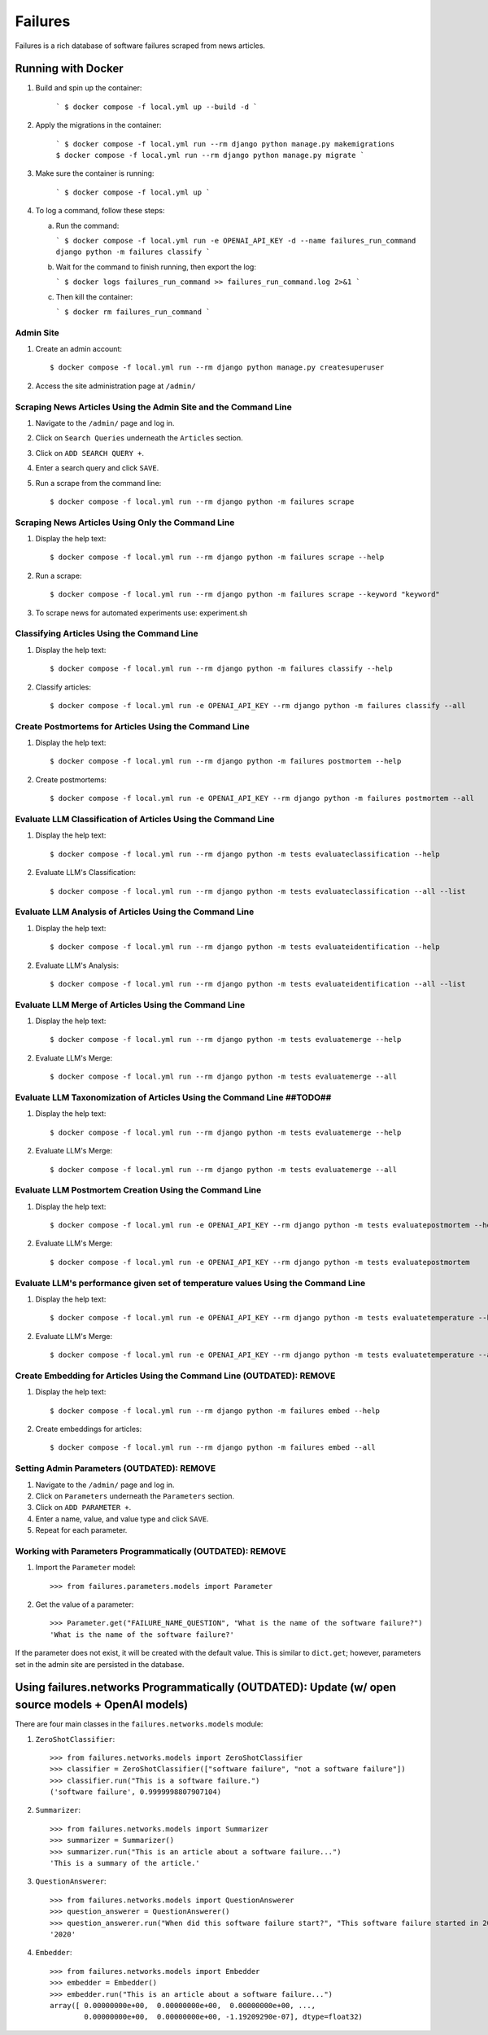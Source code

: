 Failures
========

Failures is a rich database of software failures scraped from news articles.

Running with Docker
-------------------

1. Build and spin up the container:

    ```
    $ docker compose -f local.yml up --build -d
    ```

2. Apply the migrations in the container:

    ```
    $ docker compose -f local.yml run --rm django python manage.py makemigrations
    $ docker compose -f local.yml run --rm django python manage.py migrate
    ```

3. Make sure the container is running:

    ```
    $ docker compose -f local.yml up
    ```

4. To log a command, follow these steps:

   a. Run the command:

      ```
      $ docker compose -f local.yml run -e OPENAI_API_KEY -d --name failures_run_command django python -m failures classify
      ```

   b. Wait for the command to finish running, then export the log:

      ```
      $ docker logs failures_run_command >> failures_run_command.log 2>&1
      ```

   c. Then kill the container:

      ```
      $ docker rm failures_run_command
      ```


Admin Site
^^^^^^^^^^

#. Create an admin account::

    $ docker compose -f local.yml run --rm django python manage.py createsuperuser

#. Access the site administration page at ``/admin/``


Scraping News Articles Using the Admin Site and the Command Line
^^^^^^^^^^^^^^^^^^^^^^^^^^^^^^^^^^^^^^^^^^^^^^^^^^^^^^^^^^^^^^^^

#. Navigate to the ``/admin/`` page and log in.

#. Click on ``Search Queries`` underneath the ``Articles`` section.

#. Click on ``ADD SEARCH QUERY +``.

#. Enter a search query and click ``SAVE``.

#. Run a scrape from the command line::

    $ docker compose -f local.yml run --rm django python -m failures scrape


Scraping News Articles Using Only the Command Line
^^^^^^^^^^^^^^^^^^^^^^^^^^^^^^^^^^^^^^^^^^^^^^^^^^

#. Display the help text::

    $ docker compose -f local.yml run --rm django python -m failures scrape --help

#. Run a scrape::

    $ docker compose -f local.yml run --rm django python -m failures scrape --keyword "keyword"

#. To scrape news for automated experiments use: experiment.sh


Classifying Articles Using the Command Line
^^^^^^^^^^^^^^^^^^^^^^^^^^^^^^^^^^^^^^^^^^^

#. Display the help text::

    $ docker compose -f local.yml run --rm django python -m failures classify --help

#. Classify articles::

    $ docker compose -f local.yml run -e OPENAI_API_KEY --rm django python -m failures classify --all


Create Postmortems for Articles Using the Command Line
^^^^^^^^^^^^^^^^^^^^^^^^^^^^^^^^^^^^^^^^^^^^^^^^^^^

#. Display the help text::

    $ docker compose -f local.yml run --rm django python -m failures postmortem --help

#. Create postmortems::

    $ docker compose -f local.yml run -e OPENAI_API_KEY --rm django python -m failures postmortem --all

Evaluate LLM Classification of Articles Using the Command Line
^^^^^^^^^^^^^^^^^^^^^^^^^^^^^^^^^^^^^^^^^^^^^^^^^^^

#. Display the help text::

    $ docker compose -f local.yml run --rm django python -m tests evaluateclassification --help

#. Evaluate LLM's Classification::

    $ docker compose -f local.yml run --rm django python -m tests evaluateclassification --all --list

Evaluate LLM Analysis of Articles Using the Command Line
^^^^^^^^^^^^^^^^^^^^^^^^^^^^^^^^^^^^^^^^^^^^^^^^^^^

#. Display the help text::

    $ docker compose -f local.yml run --rm django python -m tests evaluateidentification --help

#. Evaluate LLM's Analysis::

    $ docker compose -f local.yml run --rm django python -m tests evaluateidentification --all --list

Evaluate LLM Merge of Articles Using the Command Line
^^^^^^^^^^^^^^^^^^^^^^^^^^^^^^^^^^^^^^^^^^^^^^^^^^^

#. Display the help text::

    $ docker compose -f local.yml run --rm django python -m tests evaluatemerge --help

#. Evaluate LLM's Merge::

    $ docker compose -f local.yml run --rm django python -m tests evaluatemerge --all

Evaluate LLM Taxonomization of Articles Using the Command Line ##TODO##
^^^^^^^^^^^^^^^^^^^^^^^^^^^^^^^^^^^^^^^^^^^^^^^^^^^

#. Display the help text::

    $ docker compose -f local.yml run --rm django python -m tests evaluatemerge --help

#. Evaluate LLM's Merge::

    $ docker compose -f local.yml run --rm django python -m tests evaluatemerge --all

Evaluate LLM Postmortem Creation Using the Command Line
^^^^^^^^^^^^^^^^^^^^^^^^^^^^^^^^^^^^^^^^^^^^^^^^^^^

#. Display the help text::

    $ docker compose -f local.yml run -e OPENAI_API_KEY --rm django python -m tests evaluatepostmortem --help

#. Evaluate LLM's Merge::

    $ docker compose -f local.yml run -e OPENAI_API_KEY --rm django python -m tests evaluatepostmortem

Evaluate LLM's performance given set of temperature values Using the Command Line
^^^^^^^^^^^^^^^^^^^^^^^^^^^^^^^^^^^^^^^^^^^^^^^^^^^

#. Display the help text::

    $ docker compose -f local.yml run -e OPENAI_API_KEY --rm django python -m tests evaluatetemperature --help
    
#. Evaluate LLM's Merge::

    $ docker compose -f local.yml run -e OPENAI_API_KEY --rm django python -m tests evaluatetemperature --all
    
Create Embedding for Articles Using the Command Line (OUTDATED): REMOVE
^^^^^^^^^^^^^^^^^^^^^^^^^^^^^^^^^^^^^^^^^^^^^^^^^^^^

#. Display the help text::

    $ docker compose -f local.yml run --rm django python -m failures embed --help

#. Create embeddings for articles::

    $ docker compose -f local.yml run --rm django python -m failures embed --all


Setting Admin Parameters (OUTDATED): REMOVE
^^^^^^^^^^^^^^^^^^^^^^^^

#. Navigate to the ``/admin/`` page and log in.

#. Click on ``Parameters`` underneath the ``Parameters`` section.

#. Click on ``ADD PARAMETER +``.

#. Enter a name, value, and value type and click ``SAVE``.

#. Repeat for each parameter.

Working with Parameters Programmatically (OUTDATED): REMOVE
^^^^^^^^^^^^^^^^^^^^^^^^^^^^^^^^^^^^^^^^

#. Import the ``Parameter`` model::

    >>> from failures.parameters.models import Parameter

#. Get the value of a parameter::

        >>> Parameter.get("FAILURE_NAME_QUESTION", "What is the name of the software failure?")
        'What is the name of the software failure?'

If the parameter does not exist, it will be created with the default value. This is similar to
``dict.get``; however, parameters set in the admin site are persisted in the database.

Using failures.networks Programmatically (OUTDATED): Update (w/ open source models + OpenAI models)
---------------------------------------

There are four main classes in the ``failures.networks.models`` module:

#. ``ZeroShotClassifier``::

        >>> from failures.networks.models import ZeroShotClassifier
        >>> classifier = ZeroShotClassifier(["software failure", "not a software failure"])
        >>> classifier.run("This is a software failure.")
        ('software failure', 0.9999998807907104)


#. ``Summarizer``::

        >>> from failures.networks.models import Summarizer
        >>> summarizer = Summarizer()
        >>> summarizer.run("This is an article about a software failure...")
        'This is a summary of the article.'

#. ``QuestionAnswerer``::

        >>> from failures.networks.models import QuestionAnswerer
        >>> question_answerer = QuestionAnswerer()
        >>> question_answerer.run("When did this software failure start?", "This software failure started in 2020.")
        '2020'


#. ``Embedder``::

        >>> from failures.networks.models import Embedder
        >>> embedder = Embedder()
        >>> embedder.run("This is an article about a software failure...")
        array([ 0.00000000e+00,  0.00000000e+00,  0.00000000e+00, ...,
                0.00000000e+00,  0.00000000e+00, -1.19209290e-07], dtype=float32)

